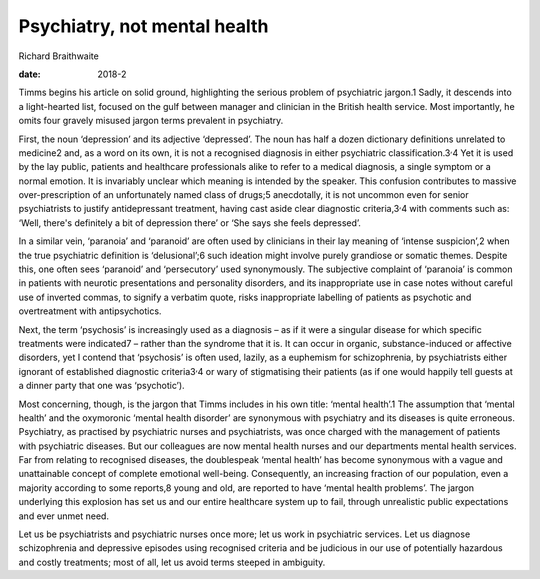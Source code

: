 =============================
Psychiatry, not mental health
=============================



Richard Braithwaite

:date: 2018-2


.. contents::
   :depth: 3
..

Timms begins his article on solid ground, highlighting the serious
problem of psychiatric jargon.1 Sadly, it descends into a light-hearted
list, focused on the gulf between manager and clinician in the British
health service. Most importantly, he omits four gravely misused jargon
terms prevalent in psychiatry.

First, the noun ‘depression’ and its adjective ‘depressed’. The noun has
half a dozen dictionary definitions unrelated to medicine2 and, as a
word on its own, it is not a recognised diagnosis in either psychiatric
classification.3\ :sup:`,`\ 4 Yet it is used by the lay public, patients
and healthcare professionals alike to refer to a medical diagnosis, a
single symptom or a normal emotion. It is invariably unclear which
meaning is intended by the speaker. This confusion contributes to
massive over-prescription of an unfortunately named class of drugs;5
anecdotally, it is not uncommon even for senior psychiatrists to justify
antidepressant treatment, having cast aside clear diagnostic
criteria,3\ :sup:`,`\ 4 with comments such as: ‘Well, there's definitely
a bit of depression there’ or ‘She says she feels depressed’.

In a similar vein, ‘paranoia’ and ‘paranoid’ are often used by
clinicians in their lay meaning of ‘intense suspicion’,2 when the true
psychiatric definition is ‘delusional’;6 such ideation might involve
purely grandiose or somatic themes. Despite this, one often sees
‘paranoid’ and ‘persecutory’ used synonymously. The subjective complaint
of ‘paranoia’ is common in patients with neurotic presentations and
personality disorders, and its inappropriate use in case notes without
careful use of inverted commas, to signify a verbatim quote, risks
inappropriate labelling of patients as psychotic and overtreatment with
antipsychotics.

Next, the term ‘psychosis’ is increasingly used as a diagnosis – as if
it were a singular disease for which specific treatments were indicated7
– rather than the syndrome that it is. It can occur in organic,
substance-induced or affective disorders, yet I contend that ‘psychosis’
is often used, lazily, as a euphemism for schizophrenia, by
psychiatrists either ignorant of established diagnostic
criteria3\ :sup:`,`\ 4 or wary of stigmatising their patients (as if one
would happily tell guests at a dinner party that one was ‘psychotic’).

Most concerning, though, is the jargon that Timms includes in his own
title: ‘mental health’.1 The assumption that ‘mental health’ and the
oxymoronic ‘mental health disorder’ are synonymous with psychiatry and
its diseases is quite erroneous. Psychiatry, as practised by psychiatric
nurses and psychiatrists, was once charged with the management of
patients with psychiatric diseases. But our colleagues are now mental
health nurses and our departments mental health services. Far from
relating to recognised diseases, the doublespeak ‘mental health’ has
become synonymous with a vague and unattainable concept of complete
emotional well-being. Consequently, an increasing fraction of our
population, even a majority according to some reports,8 young and old,
are reported to have ‘mental health problems’. The jargon underlying
this explosion has set us and our entire healthcare system up to fail,
through unrealistic public expectations and ever unmet need.

Let us be psychiatrists and psychiatric nurses once more; let us work in
psychiatric services. Let us diagnose schizophrenia and depressive
episodes using recognised criteria and be judicious in our use of
potentially hazardous and costly treatments; most of all, let us avoid
terms steeped in ambiguity.
